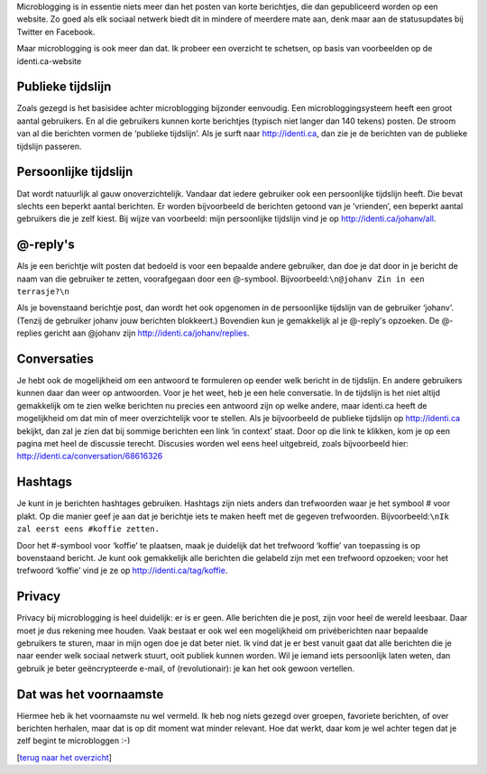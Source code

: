 .. title: Wat is microblogging?
.. slug: node-172
.. date: 2011-04-22 12:32:24
.. tags: NULL
.. link:
.. description: 
.. type: text

Microblogging is in essentie niets meer dan het posten van korte
berichtjes, die dan gepubliceerd worden op een website. Zo goed als elk
sociaal netwerk biedt dit in mindere of meerdere mate aan, denk maar aan
de statusupdates bij Twitter en Facebook.

Maar microblogging is ook
meer dan dat. Ik probeer een overzicht te schetsen, op basis van
voorbeelden op de identi.ca-website



Publieke tijdslijn
------------------



Zoals gezegd is het basisidee achter microblogging bijzonder
eenvoudig. Een microbloggingsysteem heeft een groot aantal gebruikers.
En al die gebruikers kunnen korte berichtjes (typisch niet langer dan
140 tekens) posten. De stroom van al die berichten vormen de ‘publieke
tijdslijn’. Als je surft naar http://identi.ca, dan zie je de berichten
van de publieke tijdslijn passeren.



Persoonlijke tijdslijn
----------------------



Dat wordt natuurlijk al gauw onoverzichtelijk. Vandaar dat iedere
gebruiker ook een persoonlijke tijdslijn heeft. Die bevat slechts een
beperkt aantal berichten. Er worden bijvoorbeeld de berichten getoond
van je ‘vrienden’, een beperkt aantal gebruikers die je zelf kiest. Bij
wijze van voorbeeld: mijn persoonlijke tijdslijn vind je op
http://identi.ca/johanv/all.



@-reply's
---------



Als je een berichtje wilt posten dat bedoeld is voor een bepaalde
andere gebruiker, dan doe je dat door in je bericht de naam van die
gebruiker te zetten, voorafgegaan door een @-symbool.
Bijvoorbeeld:\ ``\n@johanv Zin in een terrasje?\n``

Als je
bovenstaand berichtje post, dan wordt het ook opgenomen in de
persoonlijke tijdslijn van de gebruiker ‘johanv’. (Tenzij de gebruiker
johanv jouw berichten blokkeert.) Bovendien kun je gemakkelijk al je
@-reply's opzoeken. De @-replies gericht aan @johanv zijn
http://identi.ca/johanv/replies.



Conversaties
------------



Je hebt ook de mogelijkheid om een antwoord te formuleren op
eender welk bericht in de tijdslijn. En andere gebruikers kunnen daar
dan weer op antwoorden. Voor je het weet, heb je een hele conversatie.
In de tijdslijn is het niet altijd gemakkelijk om te zien welke
berichten nu precies een antwoord zijn op welke andere, maar identi.ca
heeft de mogelijkheid om dat min of meer overzichtelijk voor te stellen.
Als je bijvoorbeeld de publieke tijdslijn op http://identi.ca bekijkt,
dan zal je zien dat bij sommige berichten een link ‘in context’ staat.
Door op die link te klikken, kom je op een pagina met heel de discussie
terecht. Discusies worden wel eens heel uitgebreid, zoals bijvoorbeeld
hier: http://identi.ca/conversation/68616326



Hashtags
--------



Je kunt in je berichten hashtages gebruiken. Hashtags zijn niets
anders dan trefwoorden waar je het symbool # voor plakt. Op die manier
geef je aan dat je berichtje iets te maken heeft met de gegeven
trefwoorden.
Bijvoorbeeld:\ ``\nIk zal eerst eens #koffie zetten.``

Door het
#-symbool voor ‘koffie’ te plaatsen, maak je duidelijk dat het trefwoord
‘koffie’ van toepassing is op bovenstaand bericht. Je kunt ook
gemakkelijk alle berichten die gelabeld zijn met een trefwoord opzoeken;
voor het trefwoord ‘koffie’ vind je ze op
http://identi.ca/tag/koffie.



Privacy
-------



Privacy bij microblogging is heel duidelijk: er is er geen. Alle
berichten die je post, zijn voor heel de wereld leesbaar. Daar moet je
dus rekening mee houden. Vaak bestaat er ook wel een mogelijkheid om
privéberichten naar bepaalde gebruikers te sturen, maar in mijn ogen doe
je dat beter niet. Ik vind dat je er best vanuit gaat dat alle berichten
die je naar eender welk sociaal netwerk stuurt, ooit publiek kunnen
worden. Wil je iemand iets persoonlijk laten weten, dan gebruik je beter
geëncrypteerde e-mail, of (revolutionair): je kan het ook gewoon
vertellen.



Dat was het voornaamste
-----------------------



Hiermee heb ik het voornaamste nu wel vermeld. Ik heb nog niets
gezegd over groepen, favoriete berichten, of over berichten herhalen,
maar dat is op dit moment wat minder relevant. Hoe dat werkt, daar kom
je wel achter tegen dat je zelf begint te microbloggen :-)

[`terug
naar het overzicht </node/171>`__\ ]
